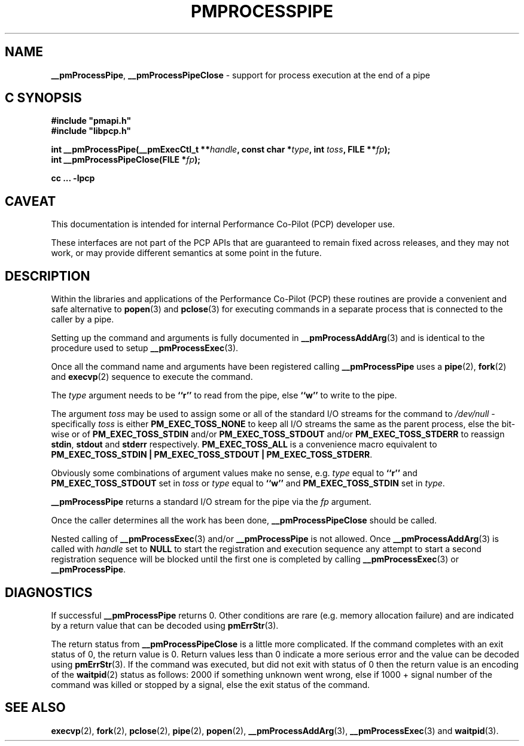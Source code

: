 '\"macro stdmacro
.\"
.\" Copyright (c) 2017 Ken McDonell.  All Rights Reserved.
.\"
.\" This program is free software; you can redistribute it and/or modify it
.\" under the terms of the GNU General Public License as published by the
.\" Free Software Foundation; either version 2 of the License, or (at your
.\" option) any later version.
.\"
.\" This program is distributed in the hope that it will be useful, but
.\" WITHOUT ANY WARRANTY; without even the implied warranty of MERCHANTABILITY
.\" or FITNESS FOR A PARTICULAR PURPOSE.  See the GNU General Public License
.\" for more details.
.\"
.\"
.TH PMPROCESSPIPE 3 "PCP" "Performance Co-Pilot"
.SH NAME
\f3__pmProcessPipe\f1,
\f3__pmProcessPipeClose\f1 \- support for process execution at the end of a pipe
.SH "C SYNOPSIS"
.ft 3
#include "pmapi.h"
.br
#include "libpcp.h"
.sp
int __pmProcessPipe(__pmExecCtl_t **\fIhandle\fP, const char *\fItype\fP, int \fItoss\fP, FILE **\fIfp\fP);
.br
int __pmProcessPipeClose(FILE *\fIfp\fP);
.sp
cc ... \-lpcp
.ft 1
.SH CAVEAT
This documentation is intended for internal Performance Co-Pilot
(PCP) developer use.
.PP
These interfaces are not part of the PCP APIs that are guaranteed to
remain fixed across releases, and they may not work, or may provide
different semantics at some point in the future.
.SH DESCRIPTION
Within the libraries and applications of the Performance Co-Pilot
(PCP) these routines are provide a convenient and safe alternative
to
.BR popen (3)
and
.BR pclose (3)
for executing commands in a separate process that is connected
to the caller by a pipe.
.PP
Setting up the command and arguments is fully documented in
.BR __pmProcessAddArg (3)
and is identical to the procedure used to setup
.BR __pmProcessExec (3).
.PP
Once all the command name and arguments have been registered
calling
.B __pmProcessPipe
uses a
.BR pipe (2),
.BR fork (2)
and
.BR execvp (2)
sequence to execute the command.
.PP
The
.I type
argument needs to be
.B ``r''
to read from the pipe, else
.B ``w''
to write to the pipe.
.PP
The argument
.I toss
may be used to assign some or all of the standard I/O streams
for the command to
.I /dev/null
\- specifically
.I toss
is either
.B PM_EXEC_TOSS_NONE
to keep all I/O streams the same as the parent process, else
the bit-wise or of
.B PM_EXEC_TOSS_STDIN
and/or
.B PM_EXEC_TOSS_STDOUT
and/or
.B PM_EXEC_TOSS_STDERR
to reassign
.BR stdin ,
.B stdout
and
.B stderr
respectively.
.B PM_EXEC_TOSS_ALL
is a convenience macro equivalent to
.BR "PM_EXEC_TOSS_STDIN | PM_EXEC_TOSS_STDOUT | PM_EXEC_TOSS_STDERR" .
.PP
Obviously some combinations of argument values make no sense,
e.g. \c
.I type
equal to
.B ``r''
and
.B PM_EXEC_TOSS_STDOUT
set in
.I toss
or
.I type
equal to
.B ``w''
and
.B PM_EXEC_TOSS_STDIN
set in
.IR type .
.PP
.B __pmProcessPipe
returns a standard I/O stream for the pipe via the
.I fp
argument.
.PP
Once the caller determines all the work has been done,
.B __pmProcessPipeClose
should be called.
.PP
Nested calling of
.BR __pmProcessExec (3)
and/or
.B __pmProcessPipe
is not allowed.  Once
.BR __pmProcessAddArg (3)
is called with
.I handle
set to
.BR NULL
to start the registration and execution sequence any attempt
to start a second registration sequence will be blocked until
the first one is completed by calling
.BR __pmProcessExec (3)
or
.BR __pmProcessPipe .
.SH DIAGNOSTICS
If successful
.B __pmProcessPipe
returns 0.  Other conditions are rare (e.g. memory allocation failure) and are
indicated by a return value that can be decoded using
.BR pmErrStr (3).
.PP
The return status from
.B __pmProcessPipeClose
is a little more complicated.
If the command completes with an exit status of 0,
the return value is 0.
Return values less than 0 indicate a more serious error and the
value can be decoded using
.BR pmErrStr (3).
If the command was executed, but did not exit with status of 0 then
the return value is an encoding of the
.BR waitpid (2)
status as follows: 2000 if something unknown went wrong, else
if 1000 + signal number of the command was killed or stopped by
a signal, else the exit status of the command.
.SH SEE ALSO
.BR execvp (2),
.BR fork (2),
.BR pclose (2),
.BR pipe (2),
.BR popen (2),
.BR __pmProcessAddArg (3),
.BR __pmProcessExec (3)
and
.BR waitpid (3).
